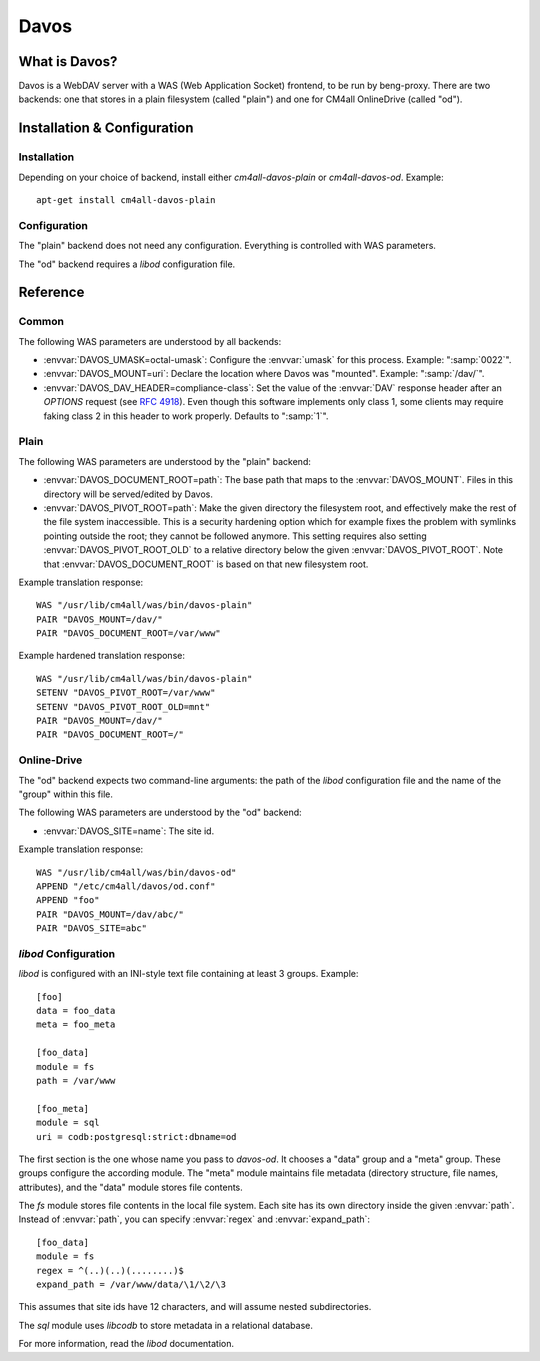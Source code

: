 Davos
=====

What is Davos?
--------------

Davos is a WebDAV server with a WAS (Web Application Socket) frontend,
to be run by beng-proxy.  There are two backends: one that stores in a
plain filesystem (called "plain") and one for CM4all OnlineDrive
(called "od").


Installation & Configuration
----------------------------

Installation
^^^^^^^^^^^^

Depending on your choice of backend, install either
`cm4all-davos-plain` or `cm4all-davos-od`.  Example::

  apt-get install cm4all-davos-plain

Configuration
^^^^^^^^^^^^^

The "plain" backend does not need any configuration.  Everything is
controlled with WAS parameters.

The "od" backend requires a `libod` configuration file.


Reference
---------

Common
^^^^^^

The following WAS parameters are understood by all backends:

- :envvar:`DAVOS_UMASK=octal-umask`: Configure the :envvar:`umask` for this
  process.  Example: ":samp:`0022`".

- :envvar:`DAVOS_MOUNT=uri`: Declare the location where Davos was "mounted".
  Example: ":samp:`/dav/`".

- :envvar:`DAVOS_DAV_HEADER=compliance-class`: Set the value of the
  :envvar:`DAV` response header after an `OPTIONS` request (see
  :rfc:`4918#section-10.1`).  Even though this software implements only class
  1, some clients may require faking class 2 in this header to work
  properly.  Defaults to ":samp:`1`".

Plain
^^^^^

The following WAS parameters are understood by the "plain" backend:

- :envvar:`DAVOS_DOCUMENT_ROOT=path`: The base path that maps to the
  :envvar:`DAVOS_MOUNT`.  Files in this directory will be served/edited
  by Davos.

- :envvar:`DAVOS_PIVOT_ROOT=path`: Make the given directory the
  filesystem root, and effectively make the rest of the file system
  inaccessible.  This is a security hardening option which for example
  fixes the problem with symlinks pointing outside the root; they
  cannot be followed anymore.  This setting requires also setting
  :envvar:`DAVOS_PIVOT_ROOT_OLD` to a relative directory below the
  given :envvar:`DAVOS_PIVOT_ROOT`.  Note that
  :envvar:`DAVOS_DOCUMENT_ROOT` is based on that new filesystem root.

Example translation response::

  WAS "/usr/lib/cm4all/was/bin/davos-plain"
  PAIR "DAVOS_MOUNT=/dav/"
  PAIR "DAVOS_DOCUMENT_ROOT=/var/www"

Example hardened translation response::

  WAS "/usr/lib/cm4all/was/bin/davos-plain"
  SETENV "DAVOS_PIVOT_ROOT=/var/www"
  SETENV "DAVOS_PIVOT_ROOT_OLD=mnt"
  PAIR "DAVOS_MOUNT=/dav/"
  PAIR "DAVOS_DOCUMENT_ROOT=/"

Online-Drive
^^^^^^^^^^^^

The "od" backend expects two command-line arguments: the path of the
`libod` configuration file and the name of the "group" within this
file.

The following WAS parameters are understood by the "od" backend:

- :envvar:`DAVOS_SITE=name`: The site id.

Example translation response::

  WAS "/usr/lib/cm4all/was/bin/davos-od"
  APPEND "/etc/cm4all/davos/od.conf"
  APPEND "foo"
  PAIR "DAVOS_MOUNT=/dav/abc/"
  PAIR "DAVOS_SITE=abc"

`libod` Configuration
^^^^^^^^^^^^^^^^^^^^^

`libod` is configured with an INI-style
text file containing at least 3 groups.  Example::

  [foo]
  data = foo_data
  meta = foo_meta

  [foo_data]
  module = fs
  path = /var/www

  [foo_meta]
  module = sql
  uri = codb:postgresql:strict:dbname=od

The first section is the one whose name you pass to `davos-od`.  It
chooses a "data" group and a "meta" group.  These groups configure the
according module.  The "meta" module maintains file metadata
(directory structure, file names, attributes), and the "data" module
stores file contents.

The `fs` module stores file contents in
the local file system.  Each site has its own directory
inside the given :envvar:`path`.  Instead of
:envvar:`path`, you can specify
:envvar:`regex` and :envvar:`expand_path`::

  [foo_data]
  module = fs
  regex = ^(..)(..)(........)$
  expand_path = /var/www/data/\1/\2/\3

This assumes that site ids have 12 characters, and will assume nested
subdirectories.

The `sql` module uses `libcodb` to store metadata in a relational
database.

For more information, read the `libod` documentation.
